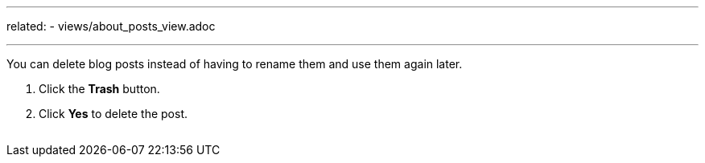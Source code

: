 ---
related:
    - views/about_posts_view.adoc

---

:experimental:

You can delete blog posts instead of having to rename them and use them again later.

. Click the btn:[Trash] button.
. Click btn:[Yes] to delete the post.

image:/assets/delete-post.gif[alt=""]
